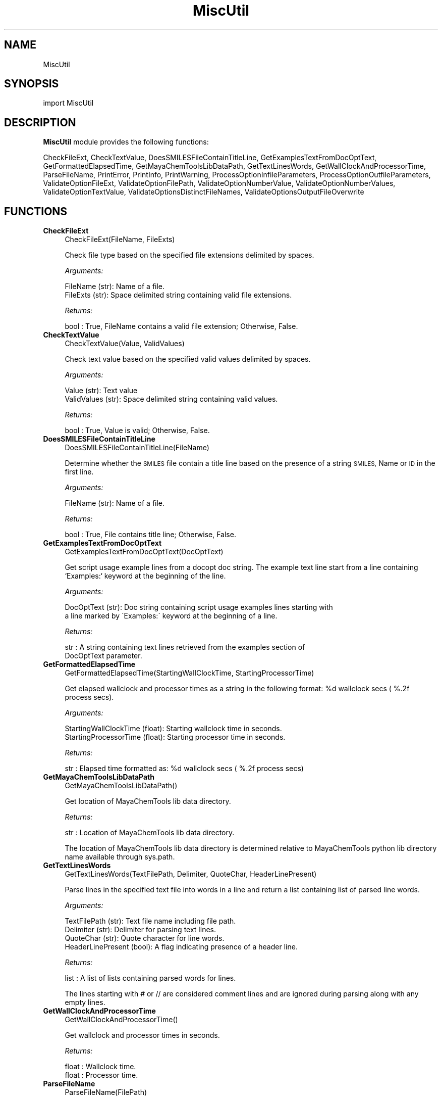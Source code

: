 .\" Automatically generated by Pod::Man 2.28 (Pod::Simple 3.35)
.\"
.\" Standard preamble:
.\" ========================================================================
.de Sp \" Vertical space (when we can't use .PP)
.if t .sp .5v
.if n .sp
..
.de Vb \" Begin verbatim text
.ft CW
.nf
.ne \\$1
..
.de Ve \" End verbatim text
.ft R
.fi
..
.\" Set up some character translations and predefined strings.  \*(-- will
.\" give an unbreakable dash, \*(PI will give pi, \*(L" will give a left
.\" double quote, and \*(R" will give a right double quote.  \*(C+ will
.\" give a nicer C++.  Capital omega is used to do unbreakable dashes and
.\" therefore won't be available.  \*(C` and \*(C' expand to `' in nroff,
.\" nothing in troff, for use with C<>.
.tr \(*W-
.ds C+ C\v'-.1v'\h'-1p'\s-2+\h'-1p'+\s0\v'.1v'\h'-1p'
.ie n \{\
.    ds -- \(*W-
.    ds PI pi
.    if (\n(.H=4u)&(1m=24u) .ds -- \(*W\h'-12u'\(*W\h'-12u'-\" diablo 10 pitch
.    if (\n(.H=4u)&(1m=20u) .ds -- \(*W\h'-12u'\(*W\h'-8u'-\"  diablo 12 pitch
.    ds L" ""
.    ds R" ""
.    ds C` ""
.    ds C' ""
'br\}
.el\{\
.    ds -- \|\(em\|
.    ds PI \(*p
.    ds L" ``
.    ds R" ''
.    ds C`
.    ds C'
'br\}
.\"
.\" Escape single quotes in literal strings from groff's Unicode transform.
.ie \n(.g .ds Aq \(aq
.el       .ds Aq '
.\"
.\" If the F register is turned on, we'll generate index entries on stderr for
.\" titles (.TH), headers (.SH), subsections (.SS), items (.Ip), and index
.\" entries marked with X<> in POD.  Of course, you'll have to process the
.\" output yourself in some meaningful fashion.
.\"
.\" Avoid warning from groff about undefined register 'F'.
.de IX
..
.nr rF 0
.if \n(.g .if rF .nr rF 1
.if (\n(rF:(\n(.g==0)) \{
.    if \nF \{
.        de IX
.        tm Index:\\$1\t\\n%\t"\\$2"
..
.        if !\nF==2 \{
.            nr % 0
.            nr F 2
.        \}
.    \}
.\}
.rr rF
.\"
.\" Accent mark definitions (@(#)ms.acc 1.5 88/02/08 SMI; from UCB 4.2).
.\" Fear.  Run.  Save yourself.  No user-serviceable parts.
.    \" fudge factors for nroff and troff
.if n \{\
.    ds #H 0
.    ds #V .8m
.    ds #F .3m
.    ds #[ \f1
.    ds #] \fP
.\}
.if t \{\
.    ds #H ((1u-(\\\\n(.fu%2u))*.13m)
.    ds #V .6m
.    ds #F 0
.    ds #[ \&
.    ds #] \&
.\}
.    \" simple accents for nroff and troff
.if n \{\
.    ds ' \&
.    ds ` \&
.    ds ^ \&
.    ds , \&
.    ds ~ ~
.    ds /
.\}
.if t \{\
.    ds ' \\k:\h'-(\\n(.wu*8/10-\*(#H)'\'\h"|\\n:u"
.    ds ` \\k:\h'-(\\n(.wu*8/10-\*(#H)'\`\h'|\\n:u'
.    ds ^ \\k:\h'-(\\n(.wu*10/11-\*(#H)'^\h'|\\n:u'
.    ds , \\k:\h'-(\\n(.wu*8/10)',\h'|\\n:u'
.    ds ~ \\k:\h'-(\\n(.wu-\*(#H-.1m)'~\h'|\\n:u'
.    ds / \\k:\h'-(\\n(.wu*8/10-\*(#H)'\z\(sl\h'|\\n:u'
.\}
.    \" troff and (daisy-wheel) nroff accents
.ds : \\k:\h'-(\\n(.wu*8/10-\*(#H+.1m+\*(#F)'\v'-\*(#V'\z.\h'.2m+\*(#F'.\h'|\\n:u'\v'\*(#V'
.ds 8 \h'\*(#H'\(*b\h'-\*(#H'
.ds o \\k:\h'-(\\n(.wu+\w'\(de'u-\*(#H)/2u'\v'-.3n'\*(#[\z\(de\v'.3n'\h'|\\n:u'\*(#]
.ds d- \h'\*(#H'\(pd\h'-\w'~'u'\v'-.25m'\f2\(hy\fP\v'.25m'\h'-\*(#H'
.ds D- D\\k:\h'-\w'D'u'\v'-.11m'\z\(hy\v'.11m'\h'|\\n:u'
.ds th \*(#[\v'.3m'\s+1I\s-1\v'-.3m'\h'-(\w'I'u*2/3)'\s-1o\s+1\*(#]
.ds Th \*(#[\s+2I\s-2\h'-\w'I'u*3/5'\v'-.3m'o\v'.3m'\*(#]
.ds ae a\h'-(\w'a'u*4/10)'e
.ds Ae A\h'-(\w'A'u*4/10)'E
.    \" corrections for vroff
.if v .ds ~ \\k:\h'-(\\n(.wu*9/10-\*(#H)'\s-2\u~\d\s+2\h'|\\n:u'
.if v .ds ^ \\k:\h'-(\\n(.wu*10/11-\*(#H)'\v'-.4m'^\v'.4m'\h'|\\n:u'
.    \" for low resolution devices (crt and lpr)
.if \n(.H>23 .if \n(.V>19 \
\{\
.    ds : e
.    ds 8 ss
.    ds o a
.    ds d- d\h'-1'\(ga
.    ds D- D\h'-1'\(hy
.    ds th \o'bp'
.    ds Th \o'LP'
.    ds ae ae
.    ds Ae AE
.\}
.rm #[ #] #H #V #F C
.\" ========================================================================
.\"
.IX Title "MiscUtil 1"
.TH MiscUtil 1 "2018-02-04" "perl v5.22.4" "MayaChemTools"
.\" For nroff, turn off justification.  Always turn off hyphenation; it makes
.\" way too many mistakes in technical documents.
.if n .ad l
.nh
.SH "NAME"
MiscUtil
.SH "SYNOPSIS"
.IX Header "SYNOPSIS"
import MiscUtil
.SH "DESCRIPTION"
.IX Header "DESCRIPTION"
\&\fBMiscUtil\fR module provides the following functions:
.PP
CheckFileExt, CheckTextValue, DoesSMILESFileContainTitleLine,
GetExamplesTextFromDocOptText, GetFormattedElapsedTime,
GetMayaChemToolsLibDataPath, GetTextLinesWords, GetWallClockAndProcessorTime,
ParseFileName, PrintError, PrintInfo, PrintWarning, ProcessOptionInfileParameters,
ProcessOptionOutfileParameters, ValidateOptionFileExt, ValidateOptionFilePath,
ValidateOptionNumberValue, ValidateOptionNumberValues, ValidateOptionTextValue,
ValidateOptionsDistinctFileNames, ValidateOptionsOutputFileOverwrite
.SH "FUNCTIONS"
.IX Header "FUNCTIONS"
.IP "\fBCheckFileExt\fR" 4
.IX Item "CheckFileExt"
.Vb 1
\&    CheckFileExt(FileName, FileExts)
.Ve
.Sp
Check file type based on the specified file extensions delimited by spaces.
.Sp
\&\fIArguments:\fR
.Sp
.Vb 2
\&    FileName (str): Name of a file.
\&    FileExts (str): Space delimited string containing valid file extensions.
.Ve
.Sp
\&\fIReturns:\fR
.Sp
.Vb 1
\&    bool : True, FileName contains a valid file extension; Otherwise, False.
.Ve
.IP "\fBCheckTextValue\fR" 4
.IX Item "CheckTextValue"
.Vb 1
\&    CheckTextValue(Value, ValidValues)
.Ve
.Sp
Check text value based on the specified valid values delimited by spaces.
.Sp
\&\fIArguments:\fR
.Sp
.Vb 2
\&    Value (str): Text value
\&    ValidValues (str): Space delimited string containing valid values.
.Ve
.Sp
\&\fIReturns:\fR
.Sp
.Vb 1
\&    bool : True, Value is valid; Otherwise, False.
.Ve
.IP "\fBDoesSMILESFileContainTitleLine\fR" 4
.IX Item "DoesSMILESFileContainTitleLine"
.Vb 1
\&    DoesSMILESFileContainTitleLine(FileName)
.Ve
.Sp
Determine whether the \s-1SMILES\s0 file contain a title line based on the  presence
of a string \s-1SMILES,\s0 Name or \s-1ID\s0 in the first line.
.Sp
\&\fIArguments:\fR
.Sp
.Vb 1
\&    FileName (str): Name of a file.
.Ve
.Sp
\&\fIReturns:\fR
.Sp
.Vb 1
\&    bool : True, File contains title line; Otherwise, False.
.Ve
.IP "\fBGetExamplesTextFromDocOptText\fR" 4
.IX Item "GetExamplesTextFromDocOptText"
.Vb 1
\&    GetExamplesTextFromDocOptText(DocOptText)
.Ve
.Sp
Get script usage example lines from a docopt doc string. The example text
line start from a line containing `Examples:`  keyword at the beginning of the line.
.Sp
\&\fIArguments:\fR
.Sp
.Vb 2
\&    DocOptText (str): Doc string containing script usage examples lines starting with
\&        a line marked by \`Examples:\` keyword at the beginning of a line.
.Ve
.Sp
\&\fIReturns:\fR
.Sp
.Vb 2
\&    str : A string containing text lines retrieved from the examples section of
\&        DocOptText parameter.
.Ve
.IP "\fBGetFormattedElapsedTime\fR" 4
.IX Item "GetFormattedElapsedTime"
.Vb 1
\&    GetFormattedElapsedTime(StartingWallClockTime, StartingProcessorTime)
.Ve
.Sp
Get elapsed wallclock and processor times  as a string in the following
format: \f(CW%d\fR wallclock secs ( %.2f process secs).
.Sp
\&\fIArguments:\fR
.Sp
.Vb 2
\&    StartingWallClockTime (float): Starting wallclock time in seconds.
\&    StartingProcessorTime (float): Starting processor time in seconds.
.Ve
.Sp
\&\fIReturns:\fR
.Sp
.Vb 1
\&    str : Elapsed time formatted as: %d wallclock secs ( %.2f process secs)
.Ve
.IP "\fBGetMayaChemToolsLibDataPath\fR" 4
.IX Item "GetMayaChemToolsLibDataPath"
.Vb 1
\&    GetMayaChemToolsLibDataPath()
.Ve
.Sp
Get location of MayaChemTools lib data directory.
.Sp
\&\fIReturns:\fR
.Sp
.Vb 1
\&    str : Location of MayaChemTools lib data directory.
.Ve
.Sp
The location of MayaChemTools lib data directory is determined relative to
MayaChemTools python lib directory name available through sys.path.
.IP "\fBGetTextLinesWords\fR" 4
.IX Item "GetTextLinesWords"
.Vb 1
\&    GetTextLinesWords(TextFilePath, Delimiter, QuoteChar, HeaderLinePresent)
.Ve
.Sp
Parse lines in the specified text file into words in a line and return a list containing
list of parsed line words.
.Sp
\&\fIArguments:\fR
.Sp
.Vb 4
\&    TextFilePath (str): Text file name including file path.
\&    Delimiter (str): Delimiter for parsing text lines.
\&    QuoteChar (str): Quote character for line words.
\&    HeaderLinePresent (bool): A flag indicating presence of a header line.
.Ve
.Sp
\&\fIReturns:\fR
.Sp
.Vb 1
\&    list : A list of lists containing parsed words for lines.
.Ve
.Sp
The lines starting with # or // are considered comment lines and are
ignored during parsing along with any empty lines.
.IP "\fBGetWallClockAndProcessorTime\fR" 4
.IX Item "GetWallClockAndProcessorTime"
.Vb 1
\&    GetWallClockAndProcessorTime()
.Ve
.Sp
Get wallclock and processor times in seconds.
.Sp
\&\fIReturns:\fR
.Sp
.Vb 2
\&    float : Wallclock time.
\&    float : Processor time.
.Ve
.IP "\fBParseFileName\fR" 4
.IX Item "ParseFileName"
.Vb 1
\&    ParseFileName(FilePath)
.Ve
.Sp
Parse specified file path and return file dir, file name, and file extension.
.Sp
\&\fIArguments:\fR
.Sp
.Vb 1
\&    FilePath (str): Name of a file with complete file path.
.Ve
.Sp
\&\fIReturns:\fR
.Sp
.Vb 3
\&    str : File directory.
\&    str : File name without file extension.
\&    str : File extension.
.Ve
.IP "\fBPrintError\fR" 4
.IX Item "PrintError"
.Vb 1
\&    PrintError(Msg, Status=2)
.Ve
.Sp
Print message to stderr along with flushing stderr and exit with a specified
status. An `Error` prefix is placed before the message.
.Sp
\&\fIArguments:\fR
.Sp
.Vb 2
\&    Msg (str): Text message.
\&    Status (int): Exit status.
.Ve
.IP "\fBPrintInfo\fR" 4
.IX Item "PrintInfo"
.Vb 1
\&    PrintInfo(Msg=\*(Aq\*(Aq)
.Ve
.Sp
Print message to stderr along with flushing stderr.
.Sp
\&\fIArguments:\fR
.Sp
.Vb 1
\&    Msg (str): Text message.
.Ve
.IP "\fBPrintWarning\fR" 4
.IX Item "PrintWarning"
.Vb 1
\&    PrintWarning(msg)
.Ve
.Sp
Print message to stderr along with flushing stderr. An `Warning` prefix
is placed before the message.
.Sp
\&\fIArguments:\fR
.Sp
.Vb 1
\&    Msg (str): Text message.
.Ve
.IP "\fBProcessOptionInfileParameters\fR" 4
.IX Item "ProcessOptionInfileParameters"
.Vb 1
\&    ProcessOptionInfileParameters(ParamsOptionName, ParamsOptionValue, InfileName = None, OutfileName = None)
.Ve
.Sp
Process parameters for reading input files and return a map containing
processed parameter names and values.
.Sp
\&\fIArguments:\fR
.Sp
.Vb 4
\&    ParamsOptionName (str): Command line input parameters option name.
\&    ParamsOptionValues (str): Comma delimited list of parameter name and value pairs.
\&    InfileName (str): Name of input file.
\&    OutfileName (str): Name of output file.
.Ve
.Sp
\&\fIReturns:\fR
.Sp
.Vb 1
\&    dictionary: Processed parameter name and value pairs.
.Ve
.Sp
The parameter name and values specified in ParamsOptionValues are validated before
returning them in a dictionary.
.IP "\fBProcessOptionOutfileParameters\fR" 4
.IX Item "ProcessOptionOutfileParameters"
.Vb 1
\&    ProcessOptionOutfileParameters(ParamsOptionName, ParamsOptionValue, InfileName = None, OutfileName = None)
.Ve
.Sp
Process parameters for writing output files and return a map containing
processed parameter names and values.
.Sp
\&\fIArguments:\fR
.Sp
.Vb 4
\&    ParamsOptionName (str): Command line input parameters option name.
\&    ParamsOptionValues (str): Comma delimited list of parameter name and value pairs.
\&    InfileName (str): Name of input file.
\&    OutfileName (str): Name of output file.
.Ve
.Sp
\&\fIReturns:\fR
.Sp
.Vb 1
\&    dictionary: Processed parameter name and value pairs.
.Ve
.Sp
The parameter name and values specified in ParamsOptionValues are validated before
returning them in a dictionary.
.Sp
The default value of some parameters may depend on type of input file. Consequently,
the input file name is also needed.
.IP "\fBValidateOptionFileExt\fR" 4
.IX Item "ValidateOptionFileExt"
.Vb 1
\&    ValidateOptionFileExt(OptionName, FileName, FileExts)
.Ve
.Sp
Validate file type based on the specified file extensions delimited by spaces.
.Sp
\&\fIArguments:\fR
.Sp
.Vb 3
\&    OptionName (str): Command line option name.
\&    FileName (str): Name of a file.
\&    FileExts (str): Space delimited string containing valid file extensions.
.Ve
.Sp
The function exits with an error message for a file name containing
invalid file extension.
.IP "\fBValidateOptionFilePath\fR" 4
.IX Item "ValidateOptionFilePath"
.Vb 1
\&    ValidateOptionFilePath(OptionName, FilePath)
.Ve
.Sp
Validate presence of the file.
.Sp
\&\fIArguments:\fR
.Sp
.Vb 2
\&    OptionName (str): Command line option name.
\&    FilePath (str): Name of a file with complete path.
.Ve
.Sp
The function exits with an error message for a file path that doesn't exist.
.IP "\fBValidateOptionNumberValue\fR" 4
.IX Item "ValidateOptionNumberValue"
.Vb 1
\&    ValidateOptionNumberValue(OptionName, OptionValue, CmpOpValueMap)
.Ve
.Sp
Validate option value using comparison operater and value pairs in specified in
a map.
.Sp
\&\fIArguments:\fR
.Sp
.Vb 4
\&    OptionName (str): Command line option name.
\&    OptionValue (str): Command line option value.
\&    CmpOpValueMap (dictionary): Comparison operator key and value pairs to
\&        validate values specified in OptionValue.
.Ve
.Sp
The function exits with an error message for an invalid option values specified
in OptionValue.
.Sp
\&\fIExample(s):\fR
.Sp
.Vb 5
\&    ValidateOptionNumberValue("\-\-maxConfs", int(Options["\-\-maxConfs"]),
\&        {">": 0})
\&    ValidateOptionNumberValue("\-b, \-\-butinaSimilarityCutoff", 
\&        float(Options["\-\-butinaSimilarityCutoff"]),
\&        {">": 0.0, "<=" : 1.0})
.Ve
.IP "\fBValidateOptionNumberValues\fR" 4
.IX Item "ValidateOptionNumberValues"
.Vb 1
\&    ValidateOptionNumberValues(OptionName, OptionValueString, OptionValueCount, OptionValueDelimiter, OptionValueType, CmpOpValueMap)
.Ve
.Sp
Validate numerical option values using option value string, delimiter, value type,
and a specified map containing comparison operator and value pairs.
.Sp
\&\fIArguments:\fR
.Sp
.Vb 7
\&    OptionName (str): Command line option name.
\&    OptionValueString (str): Command line option value.
\&    OptionValueCount (int): Number of values in OptionValueString.
\&    OptionValueDelimiter (str): Delimiter used for values in OptionValueString.
\&    OptionValueType (str): Valid number types (integer or float)
\&    CmpOpValueMap (dictionary): Comparison operator key and value pairs to
\&        validate values specified in OptionValueString.
.Ve
.Sp
The function exits with an error message for invalid option values specified
in OptionValueString
.Sp
\&\fIExample(s):\fR
.Sp
.Vb 2
\&    ValidateOptionNumberValues("\-m, \-\-molImageSize",
\&        Options["\-\-molImageSize"], 2, ",", "integer", {">": 0})
.Ve
.IP "\fBValidateOptionTextValue\fR" 4
.IX Item "ValidateOptionTextValue"
.Vb 1
\&    ValidateOptionTextValue(OptionName, OptionValue, ValidValues)
.Ve
.Sp
Validate option value based on the valid specified values separated by spaces.
.Sp
\&\fIArguments:\fR
.Sp
.Vb 3
\&    OptionName (str): Command line option name.
\&    OptionValue (str): Command line option value.
\&    ValidValues (str): Space delimited string containing valid values.
.Ve
.Sp
The function exits with an error message for an invalid option value.
.IP "\fBValidateOptionsDistinctFileNames\fR" 4
.IX Item "ValidateOptionsDistinctFileNames"
.Vb 1
\&    ValidateOptionsDistinctFileNames(OptionName1, FilePath1, OptionName2, FilePath2)
.Ve
.Sp
Validate two distinct file names.
.Sp
\&\fIArguments:\fR
.Sp
.Vb 4
\&    OptionName1 (str): Command line option name.
\&    FilePath1 (str): Name of a file with complete file path.
\&    OptionName2 (str): Command line option name.
\&    FilePath2 (str): Name of a file with complete file path.
.Ve
.Sp
The function exits with an error message for two non distinct file names.
.IP "\fBValidateOptionsOutputFileOverwrite\fR" 4
.IX Item "ValidateOptionsOutputFileOverwrite"
.Vb 1
\&    ValidateOptionsOutputFileOverwrite(OptionName, FilePath, OverwriteOptionName, OverwriteStatus)
.Ve
.Sp
Validate overwriting of output file.
.Sp
\&\fIArguments:\fR
.Sp
.Vb 4
\&    OptionName (str): Command line option name.
\&    FilePath (str): Name of a file with complete file path.
\&    OverwriteOptionName (str): Overwrite command line option name.
\&    OverwriteStatus (bool): True, overwrite
.Ve
.Sp
The function exits with an error message for a file that is present and is not allowed
to be written as indicated by value of OverwriteStatus.
.SH "AUTHOR"
.IX Header "AUTHOR"
Manish Sud <msud@san.rr.com>
.SH "COPYRIGHT"
.IX Header "COPYRIGHT"
Copyright (C) 2018 Manish Sud. All rights reserved.
.PP
This file is part of MayaChemTools.
.PP
MayaChemTools is free software; you can redistribute it and/or modify it under
the terms of the \s-1GNU\s0 Lesser General Public License as published by the Free
Software Foundation; either version 3 of the License, or (at your option) any
later version.
